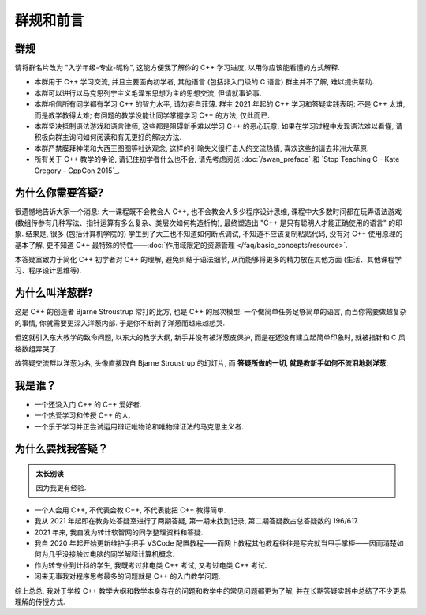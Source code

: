 ***********************************************************************************************************************
群规和前言
***********************************************************************************************************************

=======================================================================================================================
群规
=======================================================================================================================

请将群名片改为 "入学年级-专业-昵称", 这能方便我了解你的 C++ 学习进度, 以用你应该能看懂的方式解释.

- 本群用于 C++ 学习交流, 并且主要面向初学者, 其他语言 (包括非入门级的 C 语言) 群主并不了解, 难以提供帮助.

- 本群可以进行以马克思列宁主义毛泽东思想为主的思想交流, 但请就事论事.

- 本群相信所有同学都有学习 C++ 的智力水平, 请勿妄自菲薄. 群主 2021 年起的 C++ 学习和答疑实践表明: 不是 C++ 太难, 而是教学教得太难; 有问题的教学没能让同学掌握学习 C++ 的方法, 仅此而已.

- 本群坚决抵制语法游戏和语言律师, 这些都是阻碍新手难以学习 C++ 的恶心玩意. 如果在学习过程中发现语法难以看懂, 请积极向群主询问如何阅读和有无更好的解决方法.

- 本群严禁膜拜神佬和大西王图图等社达观念, 这样的引喻失义很打击人的交流热情, 喜欢这些的请去非洲大草原.

- 所有关于 C++ 教学的争论, 请记住初学者什么也不会, 请先考虑阅览 :doc:`/swan_preface` 和 `Stop Teaching C - Kate Gregory - CppCon 2015`_.

=======================================================================================================================
为什么你需要答疑?
=======================================================================================================================

很遗憾地告诉大家一个消息: 大一课程既不会教会人 C++, 也不会教会人多少程序设计思维, 课程中大多数时间都在玩弄语法游戏 (数组传参有几种写法、指针运算有多么复杂、类层次如何构造析构), 最终塑造出 "C++ 是只有聪明人才能正确使用的语言" 的印象. 结果是, 很多 (包括计算机学院的) 学生到了大三也不知道如何断点调试, 不知道不应该复制粘贴代码, 没有对 C++ 使用原理的基本了解, 更不知道 C++ 最特殊的特性——:doc:`作用域限定的资源管理 </faq/basic_concepts/resource>`.

本答疑室致力于简化 C++ 初学者对 C++ 的理解, 避免纠结于语法细节, 从而能够将更多的精力放在其他方面 (生活、其他课程学习、程序设计思维等).

=======================================================================================================================
为什么叫洋葱群?
=======================================================================================================================

这是 C++ 的创造者 Bjarne Stroustrup 常打的比方, 也是 C++ 的层次模型: 一个做简单任务足够简单的语言, 而当你需要做越复杂的事情, 你就需要更深入洋葱内部.
于是你不断剥了洋葱而越来越想哭.

但这就引入东大教学的致命问题, 以东大的教学大纲, 新手并没有被洋葱皮保护, 而是在还没有建立起简单印象时, 就被指针和 C 风格数组弄哭了.

故答疑交流群以洋葱为名, 头像直接取自 Bjarne Stroustrup 的幻灯片, 而 **答疑所做的一切, 就是教新手如何不流泪地剥洋葱**.

=======================================================================================================================
我是谁？
=======================================================================================================================

- 一个还没入门 C++ 的 C++ 爱好者.
- 一个热爱学习和传授 C++ 的人.
- 一个乐于学习并正尝试运用辩证唯物论和唯物辩证法的马克思主义者.

=======================================================================================================================
为什么要找我答疑？
=======================================================================================================================

.. admonition:: 太长别读

  因为我更有经验.

- 一个人会用 C++, 不代表会教 C++, 不代表能把 C++ 教得简单.
- 我从 2021 年起即在教务处答疑室进行了两期答疑, 第一期未找到记录, 第二期答疑数占总答疑数的 196/617.
- 2021 年来, 我自发为转计软智网的同学整理资料和答疑.
- 我自 2020 年起开始更新维护手把手 VSCode 配置教程——而网上教程其他教程往往是写完就当甩手掌柜——因而清楚如何为几乎没接触过电脑的同学解释计算机概念.
- 作为转专业到计科的学生, 我既考过非电类 C++ 考试, 又考过电类 C++ 考试.
- 闲来无事我对程序思考最多的问题就是 C++ 的入门教学问题.

综上总总, 我对于学校 C++ 教学大纲和教学本身存在的问题和教学中的常见问题都更为了解, 并在长期答疑实践中总结了不少更易理解的传授方式.
